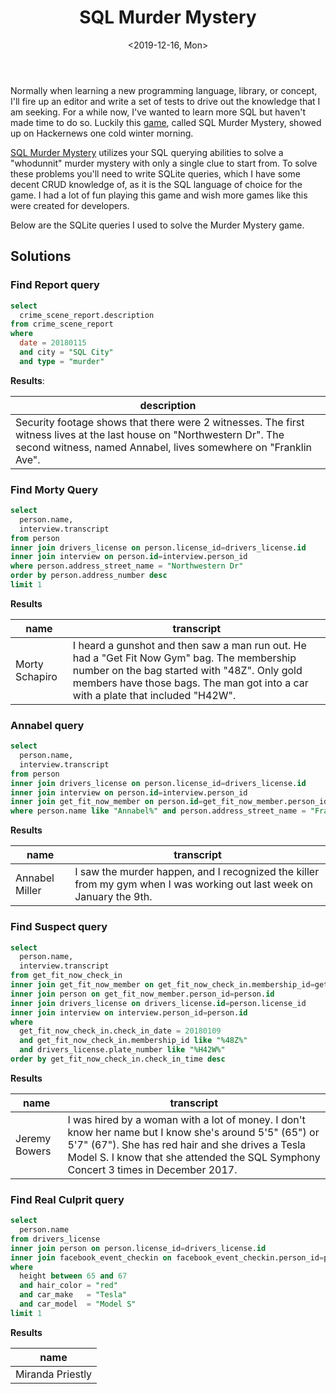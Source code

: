 #+TITLE: SQL Murder Mystery
#+DATE: <2019-12-16, Mon>
#+DESCRIPTION: In this blog post, I'll be talking briefly about a fun game I found via Hackernews called SQL Murder Mystery.

Normally when learning a new programming language, library, or concept, I'll fire up an editor and write a set of tests to drive out the knowledge that I am seeking. For a while now, I've wanted to learn more SQL but haven't made time to do so. Luckily this [[https://news.ycombinator.com/item?id=21799988][game]], called SQL Murder Mystery, showed up on Hackernews one cold winter morning.

[[https://mystery.knightlab.com/][SQL Murder Mystery]] utilizes your SQL querying abilities to solve a "whodunnit" murder mystery with only a single clue to start from. To solve these problems you'll need to write SQLite queries, which I have some decent CRUD knowledge of, as it is the SQL language of choice for the game. I had a lot of fun playing this game and wish more games like this were created for developers.

Below are the SQLite queries I used to solve the Murder Mystery game.

** Solutions
*** Find Report query
#+begin_src sql
select
  crime_scene_report.description
from crime_scene_report
where
  date = 20180115
  and city = "SQL City"
  and type = "murder"
#+end_src

*Results*:
| description                                                                                                                                                                               |
|-------------------------------------------------------------------------------------------------------------------------------------------------------------------------------------------|
| Security footage shows that there were 2 witnesses. The first witness lives at the last house on "Northwestern Dr". The second witness, named Annabel, lives somewhere on "Franklin Ave". |

*** Find Morty Query
#+begin_src sql
select
  person.name,
  interview.transcript
from person
inner join drivers_license on person.license_id=drivers_license.id
inner join interview on person.id=interview.person_id
where person.address_street_name = "Northwestern Dr"
order by person.address_number desc
limit 1
#+end_src

*Results*
| name           | transcript                                                                                                                                                                                                                      |
|----------------+---------------------------------------------------------------------------------------------------------------------------------------------------------------------------------------------------------------------------------|
| Morty Schapiro | I heard a gunshot and then saw a man run out. He had a "Get Fit Now Gym" bag. The membership number on the bag started with "48Z". Only gold members have those bags. The man got into a car with a plate that included "H42W". |

*** Annabel query
#+begin_src sql
select
  person.name,
  interview.transcript
from person
inner join drivers_license on person.license_id=drivers_license.id
inner join interview on person.id=interview.person_id
inner join get_fit_now_member on person.id=get_fit_now_member.person_id
where person.name like "Annabel%" and person.address_street_name = "Franklin Ave"
#+end_src

*Results*
| name           | transcript                                                                                                            |
|----------------+-----------------------------------------------------------------------------------------------------------------------|
| Annabel Miller | I saw the murder happen, and I recognized the killer from my gym when I was working out last week on January the 9th. |

*** Find Suspect query
#+begin_src sql
select 
  person.name,
  interview.transcript
from get_fit_now_check_in
inner join get_fit_now_member on get_fit_now_check_in.membership_id=get_fit_now_member.id
inner join person on get_fit_now_member.person_id=person.id
inner join drivers_license on drivers_license.id=person.license_id
inner join interview on interview.person_id=person.id
where
  get_fit_now_check_in.check_in_date = 20180109
  and get_fit_now_check_in.membership_id like "%48Z%"
  and drivers_license.plate_number like "%H42W%"
order by get_fit_now_check_in.check_in_time desc
#+end_src

*Results*
| name                  | transcript                                                                                                                                                                                                                                       |
|-----------------------+--------------------------------------------------------------------------------------------------------------------------------------------------------------------------------------------------------------------------------------------------|
| Jeremy Bowers	 | I was hired by a woman with a lot of money. I don't know her name but I know she's around 5'5" (65") or 5'7" (67"). She has red hair and she drives a Tesla Model S. I know that she attended the SQL Symphony Concert 3 times in December 2017. |

*** Find Real Culprit query
#+begin_src sql
select
  person.name
from drivers_license
inner join person on person.license_id=drivers_license.id
inner join facebook_event_checkin on facebook_event_checkin.person_id=person.id
where
  height between 65 and 67
  and hair_color = "red"
  and car_make   = "Tesla"
  and car_model  = "Model S"
limit 1
#+end_src

*Results*
| name             |
|------------------|
| Miranda Priestly |
